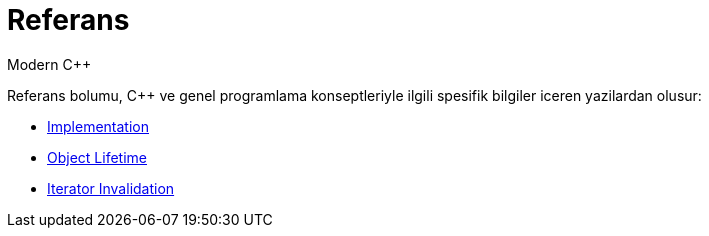 = Referans
Modern C++

Referans bolumu, {cpp} ve genel programlama konseptleriyle ilgili spesifik bilgiler iceren yazilardan olusur:

- <<implement.adoc#title, Implementation>>
- <<lifetime.adoc#title, Object Lifetime>>
- <<iterator_invalidation.adoc#title, Iterator Invalidation>>
